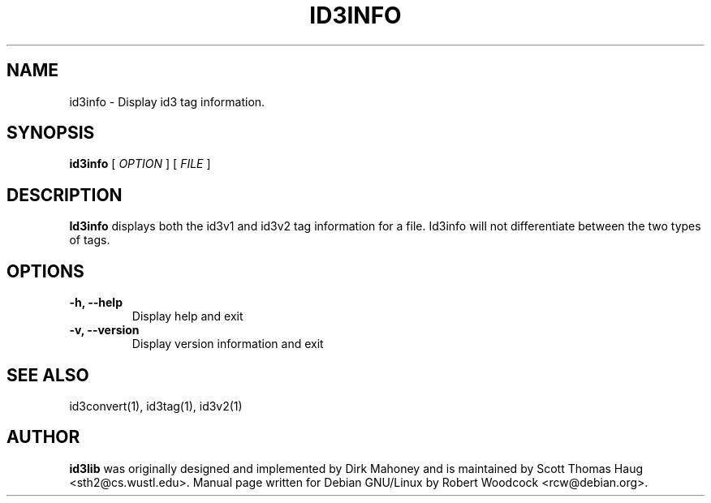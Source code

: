.TH ID3INFO 1 "May 2000" local "User Command"
.SH NAME
id3info \- Display id3 tag information.
.SH SYNOPSIS
.B id3info
.RB [
.I OPTION
.RB ]
.RB [
.I FILE
.RB ]
.br
.SH DESCRIPTION
.B Id3info
displays both the id3v1 and id3v2 tag information for a file.
Id3info will not differentiate between the two types of tags.
.SH OPTIONS
.TP
.B \-h, \-\-help
Display help and exit
.TP
.B \-v, \-\-version
Display version information and exit
.SH SEE ALSO
id3convert(1), id3tag(1), id3v2(1)
.SH AUTHOR
.B id3lib
was originally designed and implemented by Dirk Mahoney and is
maintained by Scott Thomas Haug <sth2@cs.wustl.edu>. Manual page written for
Debian GNU/Linux by Robert Woodcock <rcw@debian.org>.

